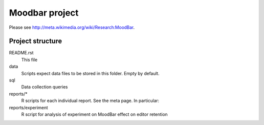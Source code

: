 ===============
Moodbar project
===============

Please see http://meta.wikimedia.org/wiki/Research:MoodBar.

Project structure
-----------------
README.rst
    This file
data
    Scripts expect data files to be stored in this folder. Empty by default.
sql
    Data collection queries
reports/*
    R scripts for each individual report. See the meta page. In particular:
reports/experiment
    R script for analysis of experiment on MoodBar effect on editor retention
